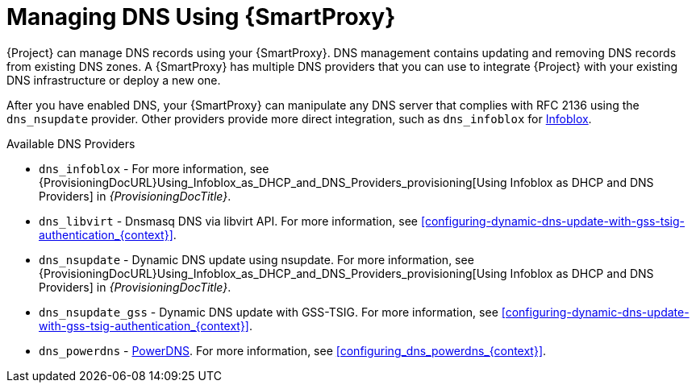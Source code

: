 [id="Managing_DNS_Using_Smart_Proxy_{context}"]
= Managing DNS Using {SmartProxy}

{Project} can manage DNS records using your {SmartProxy}.
DNS management contains updating and removing DNS records from existing DNS zones.
A {SmartProxy} has multiple DNS providers that you can use to integrate {Project} with your existing DNS infrastructure or deploy a new one.

After you have enabled DNS, your {SmartProxy} can manipulate any DNS server that complies with RFC 2136 using the `dns_nsupdate` provider.
Other providers provide more direct integration, such as `dns_infoblox` for https://www.infoblox.com/[Infoblox].

.Available DNS Providers
ifdef::orcharhino[]
* `dns_dnscmd` - Static DNS records in Microsoft Active Directory.
endif::[]
* `dns_infoblox` - For more information, see {ProvisioningDocURL}Using_Infoblox_as_DHCP_and_DNS_Providers_provisioning[Using Infoblox as DHCP and DNS Providers] in _{ProvisioningDocTitle}_.
ifndef::satellite[]
* `dns_libvirt` - Dnsmasq DNS via libvirt API.
For more information, see xref:configuring-dynamic-dns-update-with-gss-tsig-authentication_{context}[].
endif::[]
* `dns_nsupdate` - Dynamic DNS update using nsupdate.
For more information, see {ProvisioningDocURL}Using_Infoblox_as_DHCP_and_DNS_Providers_provisioning[Using Infoblox as DHCP and DNS Providers] in _{ProvisioningDocTitle}_.
* `dns_nsupdate_gss` - Dynamic DNS update with GSS-TSIG.
For more information, see xref:configuring-dynamic-dns-update-with-gss-tsig-authentication_{context}[].
ifndef::satellite[]
* `dns_powerdns` - https://www.powerdns.com/[PowerDNS].
For more information, see xref:configuring_dns_powerdns_{context}[].
endif::[]

ifdef::foreman-el,foreman-deb,katello[]
For more information, see https://projects.theforeman.org/projects/foreman/wiki/List_of_Smart-Proxy_Plugins#DNS-plugins[List of DNS plugins]
endif::[]
